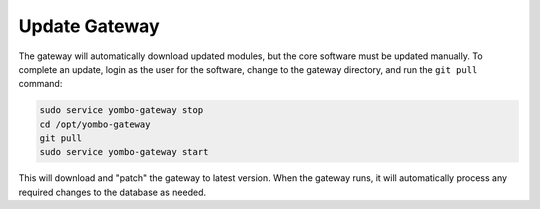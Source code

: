 .. updating:

##################
Update Gateway
##################

The gateway will automatically download updated modules, but the core
software must be updated manually. To complete an update, login as the
user for the software, change to the gateway directory, and run the
``git pull`` command:

.. code-block:: bash

  sudo service yombo-gateway stop
  cd /opt/yombo-gateway
  git pull
  sudo service yombo-gateway start


This will download and "patch" the gateway to latest version. When the gateway runs,
it will automatically process any required changes to the database as needed.
